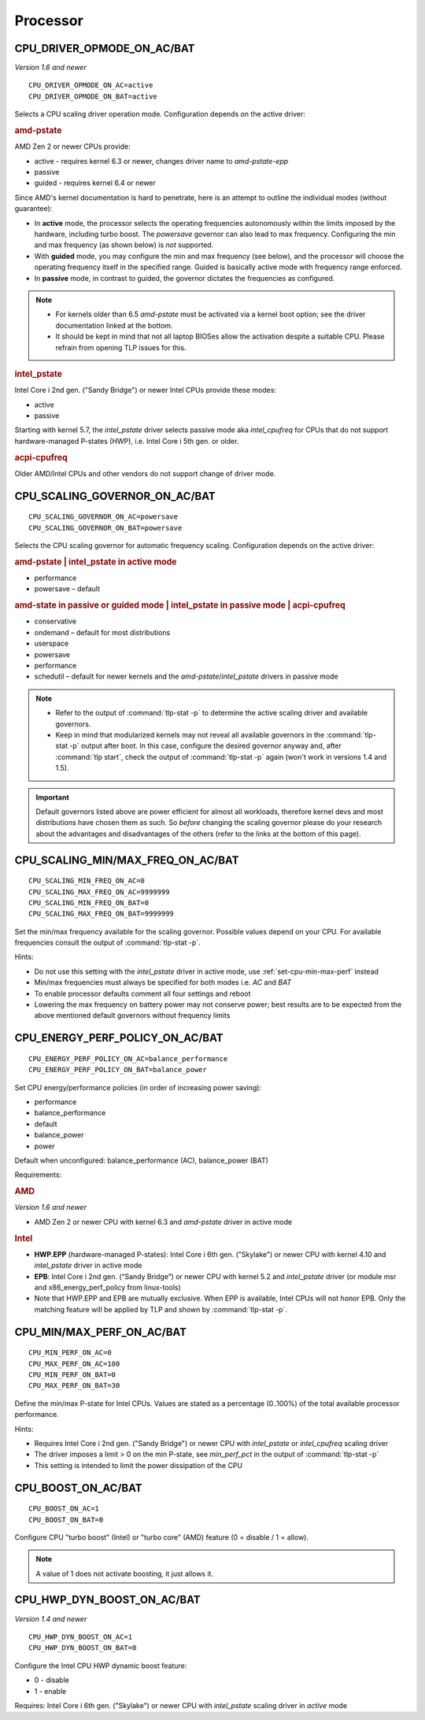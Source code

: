 Processor
=========

CPU_DRIVER_OPMODE_ON_AC/BAT
---------------------------
*Version 1.6 and newer*

::

    CPU_DRIVER_OPMODE_ON_AC=active
    CPU_DRIVER_OPMODE_ON_BAT=active

Selects a CPU scaling driver operation mode. Configuration depends on the
active driver:

.. rubric:: amd-pstate

AMD Zen 2 or newer CPUs provide:

* active - requires kernel 6.3 or newer, changes driver name to `amd-pstate-epp`
* passive
* guided - requires kernel 6.4 or newer

Since AMD's kernel documentation is hard to penetrate, here is an attempt
to outline the individual modes (without guarantee):

* In **active** mode, the processor selects the operating frequencies
  autonomously within the limits imposed by the hardware, including turbo boost.
  The `powersave` governor can also lead to max frequency.
  Configuring the min and max frequency (as shown below) is *not* supported.
* With **guided** mode, you may configure the min and max frequency (see below),
  and the processor will choose the operating frequency itself in the specified
  range. Guided is basically active mode with frequency range enforced.
* In **passive** mode, in contrast to guided, the governor dictates the
  frequencies as configured.


.. note::

    * For kernels older than 6.5 `amd-pstate` must be activated via a kernel
      boot option; see the driver documentation linked at the bottom.
    * It should be kept in mind that not all laptop BIOSes allow the activation
      despite a suitable CPU. Please refrain from opening TLP issues for this.

.. rubric:: intel_pstate

Intel Core i 2nd gen. ("Sandy Bridge") or newer Intel CPUs provide these modes:

* active
* passive

Starting with kernel 5.7, the `intel_pstate` driver selects passive mode
aka `intel_cpufreq` for CPUs that do not support hardware-managed P-states
(HWP), i.e. Intel Core i 5th gen. or older.

.. rubric:: acpi-cpufreq

Older AMD/Intel CPUs and other vendors do not support change of
driver mode.


.. _set-cpu-scaling-governor:

CPU_SCALING_GOVERNOR_ON_AC/BAT
------------------------------
::

    CPU_SCALING_GOVERNOR_ON_AC=powersave
    CPU_SCALING_GOVERNOR_ON_BAT=powersave

Selects the CPU scaling governor for automatic frequency scaling. Configuration
depends on the active driver:

.. rubric:: amd-pstate | intel_pstate in active mode

* performance
* powersave – default

.. rubric:: amd-state in passive or guided mode
            | intel_pstate in passive mode
            | acpi-cpufreq

* conservative
* ondemand – default for most distributions
* userspace
* powersave
* performance
* schedutil – default for newer kernels and the `amd-pstate`/`intel_pstate`
  drivers in passive mode

.. note::

    * Refer to the output of :command:`tlp-stat -p` to determine the active
      scaling driver and available governors.
    * Keep in mind that modularized kernels may not reveal all available
      governors in the :command:`tlp-stat -p` output after boot.
      In this case, configure the desired governor anyway and, after
      :command:`tlp start`, check the output of :command:`tlp-stat -p` again
      (won't work in versions 1.4 and 1.5).

.. important::

    Default governors listed above are power efficient for almost all workloads,
    therefore kernel devs and most distributions have chosen them as such.
    So *before* changing the scaling governor please do your research about the
    advantages and disadvantages of the others (refer to the links at the bottom
    of this page).

CPU_SCALING_MIN/MAX_FREQ_ON_AC/BAT
----------------------------------
::

    CPU_SCALING_MIN_FREQ_ON_AC=0
    CPU_SCALING_MAX_FREQ_ON_AC=9999999
    CPU_SCALING_MIN_FREQ_ON_BAT=0
    CPU_SCALING_MAX_FREQ_ON_BAT=9999999

Set the min/max frequency available for the scaling governor. Possible values
depend on your CPU. For available frequencies consult the output of
:command:`tlp-stat -p`.

Hints:

* Do not use this setting with the `intel_pstate` driver in active mode,
  use :ref:`set-cpu-min-max-perf` instead
* Min/max frequencies must always be specified for both modes i.e. `AC` and `BAT`
* To enable processor defaults comment all four settings and reboot
* Lowering the max frequency on battery power may not conserve power;
  best results are to be expected from the above mentioned default governors
  without frequency limits


.. _set-cpu-energy-perf-policy:

CPU_ENERGY_PERF_POLICY_ON_AC/BAT
--------------------------------

::

    CPU_ENERGY_PERF_POLICY_ON_AC=balance_performance
    CPU_ENERGY_PERF_POLICY_ON_BAT=balance_power

Set CPU energy/performance policies (in order of
increasing power saving):

* performance
* balance_performance
* default
* balance_power
* power

Default when unconfigured: balance_performance (AC), balance_power (BAT)

Requirements:

.. rubric:: AMD

*Version 1.6 and newer*

* AMD Zen 2 or newer CPU with kernel 6.3 and `amd-pstate` driver in active mode

.. rubric:: Intel

* **HWP.EPP** (hardware-managed P-states): Intel Core i 6th gen. ("Skylake")
  or newer CPU with kernel 4.10 and `intel_pstate` driver in active mode
* **EPB**: Intel Core i 2nd gen. (“Sandy Bridge”) or newer CPU with kernel 5.2
  and `intel_pstate` driver (or module msr and x86_energy_perf_policy
  from linux-tools)
* Note that HWP.EPP and EPB are mutually exclusive. When EPP is available,
  Intel CPUs will not honor EPB. Only the matching feature will be applied
  by TLP and shown by :command:`tlp-stat -p`.


.. _set-cpu-min-max-perf:

CPU_MIN/MAX_PERF_ON_AC/BAT
--------------------------
::

    CPU_MIN_PERF_ON_AC=0
    CPU_MAX_PERF_ON_AC=100
    CPU_MIN_PERF_ON_BAT=0
    CPU_MAX_PERF_ON_BAT=30

Define the min/max P-state for Intel CPUs. Values are stated as a
percentage (0..100%) of the total available processor performance.

Hints:

* Requires Intel Core i 2nd gen. ("Sandy Bridge") or newer CPU with
  `intel_pstate` or `intel_cpufreq` scaling driver
* The driver imposes a limit > 0 on the min P-state, see `min_perf_pct` in the
  output of :command:`tlp-stat -p`
* This setting is intended to limit the power dissipation of the CPU


.. _set-cpu-boost:

CPU_BOOST_ON_AC/BAT
-------------------
::

    CPU_BOOST_ON_AC=1
    CPU_BOOST_ON_BAT=0

Configure CPU "turbo boost" (Intel) or "turbo core" (AMD) feature (0 = disable /
1 = allow).

.. note::

    A value of 1 does not activate boosting, it just allows it.


CPU_HWP_DYN_BOOST_ON_AC/BAT
---------------------------
*Version 1.4 and newer*

::

    CPU_HWP_DYN_BOOST_ON_AC=1
    CPU_HWP_DYN_BOOST_ON_BAT=0


Configure the Intel CPU HWP dynamic boost feature:

* 0 - disable
* 1 - enable

Requires: Intel Core i 6th gen. ("Skylake") or newer CPU with `intel_pstate`
scaling driver in `active` mode


.. seealso::

    * FAQ: :doc:`../faq/processor`
    * `CPU Performance Scaling <https://www.kernel.org/doc/html/latest/admin-guide/pm/cpufreq.html>`_
      – kernel documentation covering scaling governors et al.
    * `amd-pstate CPU Performance Scaling Driver <https://docs.kernel.org/admin-guide/pm/amd-pstate.html>`_
      – driver documentation
    * `intel_pstate CPU Performance Scaling Driver <https://www.kernel.org/doc/html/latest/admin-guide/pm/intel_pstate.html>`_
      – driver documentation
    * `Intel Hardware P-State (HWP) / Intel Speed Shift <https://smackerelofopinion.blogspot.com/2021/07/intel-hardware-p-state-hwp-intel-speed.html>`_
      – a consideration of `HWP.EPP`
    * `Intel Performance and Energy Bias Hint <https://www.kernel.org/doc/html/latest/admin-guide/pm/intel_epb.html>`_
      – `EPB` documentation
    * `Improvements in CPU frequency management <https://lwn.net/Articles/682391/>`_
      – LWN article covering the schedutil governor
    * `Why EPB is not set when HWP.EPP is available <https://bbs.archlinux.org/viewtopic.php?pid=2076591#p2076591>`_
      – Arch Linux Forums
